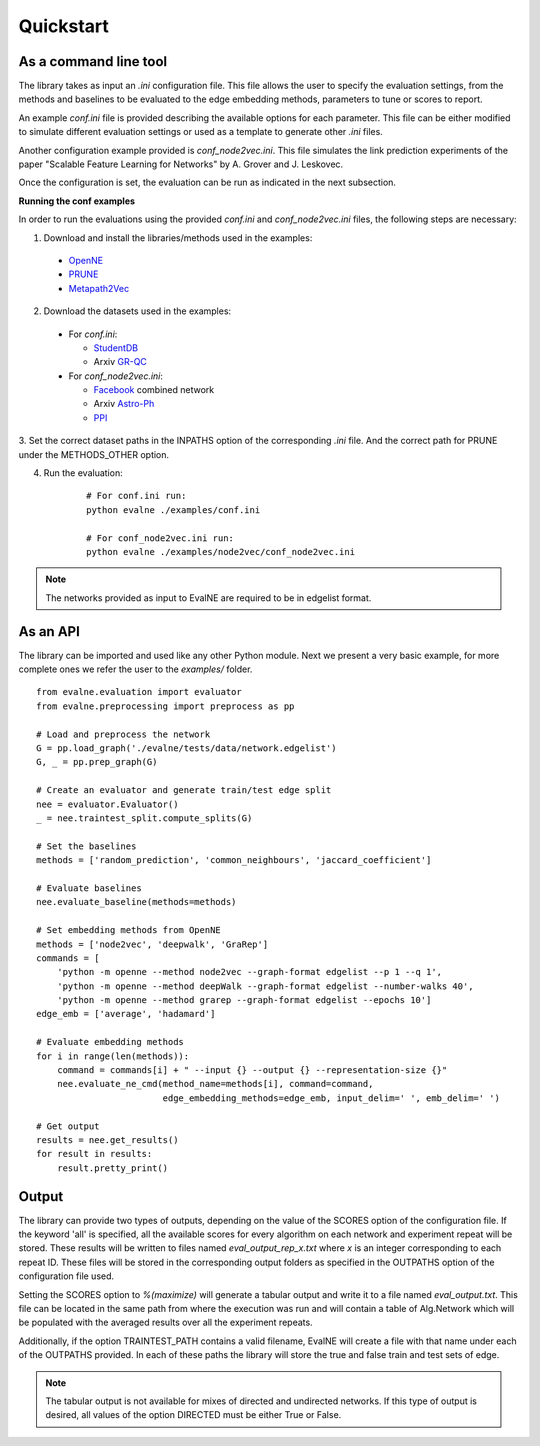 Quickstart
==========

As a command line tool
----------------------

The library takes as input an *.ini* configuration file. This file allows the user 
to specify the evaluation settings, from the methods and baselines to be evaluated
to the edge embedding methods, parameters to tune or scores to report.

An example `conf.ini` file is provided describing the available options
for each parameter. This file can be either modified to simulate different
evaluation settings or used as a template to generate other *.ini* files.

Another configuration example provided is `conf_node2vec.ini`. This file simulates 
the link prediction experiments of the paper "Scalable Feature Learning for 
Networks" by A. Grover and J. Leskovec.

Once the configuration is set, the evaluation can be run as indicated in the next
subsection.

**Running the conf examples**

In order to run the evaluations using the provided `conf.ini` and 
`conf_node2vec.ini` files, the following steps are necessary: 

1. Download and install the libraries/methods used in the examples:

  * OpenNE_
  * PRUNE_
  * Metapath2Vec_

2. Download the datasets used in the examples:

  * For `conf.ini`:

    * StudentDB_
    * Arxiv GR-QC_

  * For `conf_node2vec.ini`:

    * Facebook_ combined network
    * Arxiv Astro-Ph_
    * PPI_
    
3. Set the correct dataset paths in the INPATHS option of the corresponding *.ini* file. 
And the correct path for PRUNE under the METHODS_OTHER option. 

4. Run the evaluation:

    ::
    
        # For conf.ini run:
        python evalne ./examples/conf.ini
    
        # For conf_node2vec.ini run:
        python evalne ./examples/node2vec/conf_node2vec.ini

.. note::

    The networks provided as input to EvalNE are required to be in edgelist format.

.. _OpenNE: https://github.com/thunlp/OpenNE
.. _PRUNE: https://github.com/ntumslab/PRUNE
.. _Metapath2Vec: https://www.dropbox.com/s/w3wmo2ru9kpk39n/code_metapath2vec.zip?dl=0
.. _StudentDB: http://adrem.ua.ac.be/smurfig
.. _GR-QC: https://snap.stanford.edu/data/ca-GrQc.html
.. _Facebook: https://snap.stanford.edu/data/egonets-Facebook.html
.. _Astro-Ph: http://snap.stanford.edu/data/ca-AstroPh.html
.. _PPI: http://snap.stanford.edu/node2vec/Homo_sapiens.mat

As an API
---------

The library can be imported and used like any other Python module. Next we
present a very basic example, for more complete ones we refer the user to the
`examples/` folder.

::

    from evalne.evaluation import evaluator
    from evalne.preprocessing import preprocess as pp
    
    # Load and preprocess the network
    G = pp.load_graph('./evalne/tests/data/network.edgelist')
    G, _ = pp.prep_graph(G)
    
    # Create an evaluator and generate train/test edge split
    nee = evaluator.Evaluator()
    _ = nee.traintest_split.compute_splits(G)
    
    # Set the baselines
    methods = ['random_prediction', 'common_neighbours', 'jaccard_coefficient']
    
    # Evaluate baselines
    nee.evaluate_baseline(methods=methods)
    
    # Set embedding methods from OpenNE
    methods = ['node2vec', 'deepwalk', 'GraRep']
    commands = [
        'python -m openne --method node2vec --graph-format edgelist --p 1 --q 1',
        'python -m openne --method deepWalk --graph-format edgelist --number-walks 40',
        'python -m openne --method grarep --graph-format edgelist --epochs 10']
    edge_emb = ['average', 'hadamard']
    
    # Evaluate embedding methods
    for i in range(len(methods)):
        command = commands[i] + " --input {} --output {} --representation-size {}"
        nee.evaluate_ne_cmd(method_name=methods[i], command=command, 
                            edge_embedding_methods=edge_emb, input_delim=' ', emb_delim=' ')

    # Get output
    results = nee.get_results()
    for result in results:
        result.pretty_print()
    

Output
------

The library can provide two types of outputs, depending on the value of the SCORES option
of the configuration file. If the keyword 'all' is specified, all the available scores for 
every algorithm on each network and experiment repeat will be stored. These results will 
be written to files named `eval_output_rep_x.txt` where `x` is an integer corresponding 
to each repeat ID. These files will be stored in the corresponding output folders as
specified in the OUTPATHS option of the configuration file used.

Setting the SCORES option to `%(maximize)` will generate a tabular output and write it
to a file named `eval_output.txt`. This file can be located in the same path from where
the execution was run and will contain a table of Alg.\Network which will be populated
with the averaged results over all the experiment repeats. 

Additionally, if the option TRAINTEST_PATH contains a valid filename, EvalNE will create
a file with that name under each of the OUTPATHS provided. In each of these paths the
library will store the true and false train and test sets of edge. 

.. note::
    The tabular output is not available for mixes of directed and undirected networks.
    If this type of output is desired, all values of the option DIRECTED must be either
    True or False.


